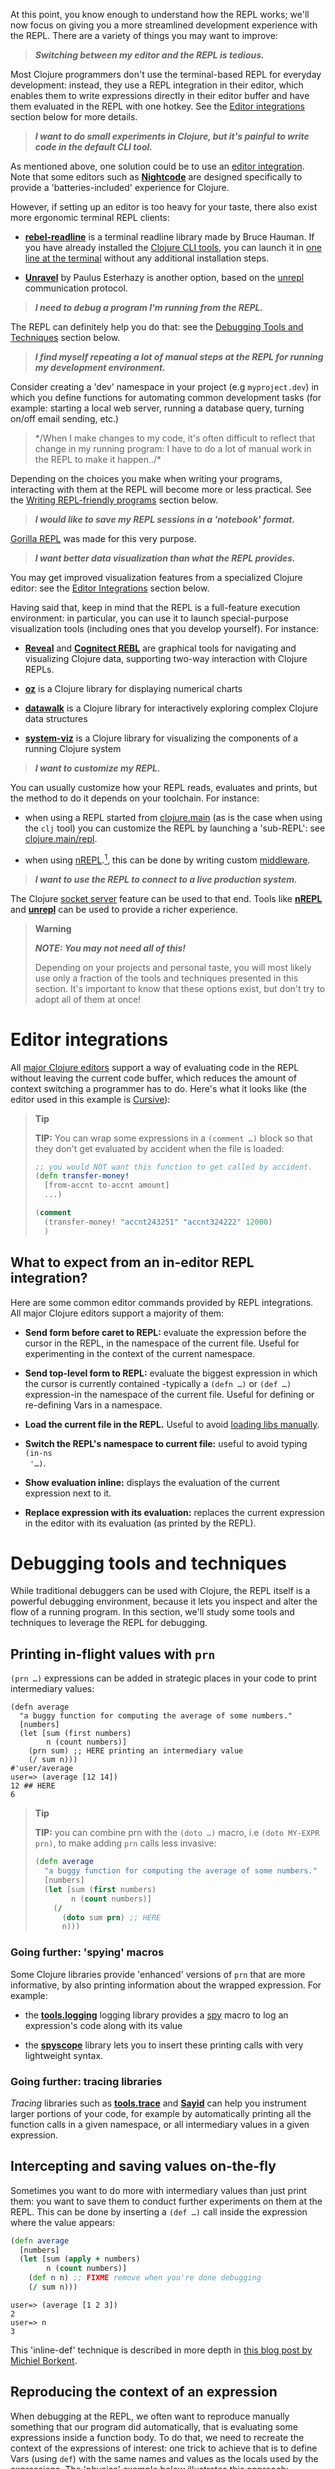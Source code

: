 At this point, you know enough to understand how the REPL works; we'll now focus
on giving you a more streamlined development experience with the REPL. There are
a variety of things you may want to improve:

#+BEGIN_QUOTE
  */Switching between my editor and the REPL is tedious./*
#+END_QUOTE

Most Clojure programmers don't use the terminal-based REPL for everyday
development: instead, they use a REPL integration in their editor, which enables
them to write expressions directly in their editor buffer and have them
evaluated in the REPL with one hotkey. See the [[#editor-integrations][Editor integrations]] section below
for more details.

#+BEGIN_QUOTE
  */I want to do small experiments in Clojure, but it's painful to write code in
  the default CLI tool./*
#+END_QUOTE

As mentioned above, one solution could be to use an [[#editor-integrations][editor integration]]. Note
that some editors such as *[[https://sekao.net/nightcode/][Nightcode]]* are designed specifically to provide a
'batteries-included' experience for Clojure.

However, if setting up an editor is too heavy for your taste, there also exist
more ergonomic terminal REPL clients:

- *[[https://github.com/bhauman/rebel-readline][rebel-readline]]* is a terminal readline library made by Bruce Hauman. If you
  have already installed the [[file:xref/../../deps_and_cli.org][Clojure CLI tools]], you can launch it in [[https://github.com/bhauman/rebel-readline#quick-try][one line at
  the terminal]] without any additional installation steps.

- *[[https://github.com/Unrepl/unravel][Unravel]]* by Paulus Esterhazy is another option, based on the [[https://github.com/Unrepl/unrepl][unrepl]]
  communication protocol.

#+BEGIN_QUOTE
  */I need to debug a program I'm running from the REPL./*
#+END_QUOTE

The REPL can definitely help you do that: see the [[#debugging-tools-and-techniques][Debugging Tools and Techniques]]
section below.

#+BEGIN_QUOTE
  */I find myself repeating a lot of manual steps at the REPL for running my
  development environment./*
#+END_QUOTE

Consider creating a 'dev' namespace in your project (e.g =myproject.dev=) in which
you define functions for automating common development tasks (for example:
starting a local web server, running a database query, turning on/off email
sending, etc.)

#+BEGIN_QUOTE
  */When I make changes to my code, it's often difficult to reflect that change
  in my running program: I have to do a lot of manual work in the REPL to make
  it happen../*
#+END_QUOTE

Depending on the choices you make when writing your programs, interacting with
them at the REPL will become more or less practical. See the [[#writing-repl-friendly-programs][Writing
REPL-friendly programs]] section below.

#+BEGIN_QUOTE
  */I would like to save my REPL sessions in a 'notebook' format./*
#+END_QUOTE

[[http://gorilla-repl.org/][Gorilla REPL]] was made for this very purpose.

#+BEGIN_QUOTE
  */I want better data visualization than what the REPL provides./*
#+END_QUOTE

You may get improved visualization features from a specialized Clojure editor:
see the [[#editor-integrations][Editor Integrations]] section below.

Having said that, keep in mind that the REPL is a full-feature execution
environment: in particular, you can use it to launch special-purpose
visualization tools (including ones that you develop yourself). For instance:

- *[[https://vlaaad.github.io/reveal/][Reveal]]* and *[[https://docs.datomic.com/cloud/other-tools/REBL.html][Cognitect REBL]]* are graphical tools for navigating and visualizing
  Clojure data, supporting two-way interaction with Clojure REPLs.

- *[[https://github.com/metasoarous/oz][oz]]* is a Clojure library for displaying numerical charts

- *[[https://github.com/eggsyntax/datawalk][datawalk]]* is a Clojure library for interactively exploring complex Clojure data
  structures

- *[[https://github.com/walmartlabs/system-viz][system-viz]]* is a Clojure library for visualizing the components of a running
  Clojure system

#+BEGIN_QUOTE
  */I want to customize my REPL./*
#+END_QUOTE

You can usually customize how your REPL reads, evaluates and prints, but the
method to do it depends on your toolchain. For instance:

- when using a REPL started from [[file:xref/../../../reference/repl_and_main.org][clojure.main]] (as is the case when using the =clj=
  tool) you can customize the REPL by launching a 'sub-REPL': see
  [[https://clojure.github.io/clojure/clojure.main-api.html#clojure.main/repl][clojure.main/repl]].

- when using [[https://nrepl.org][nREPL]].[fn:1], this can be done by writing custom [[https://nrepl.org/nrepl/design/middleware.html][middleware]].

#+BEGIN_QUOTE
  */I want to use the REPL to connect to a live production system./*
#+END_QUOTE

The Clojure [[file:xref/../../../reference/repl_and_main.xml#launching_a_socket_server][socket server]] feature can be used to that end. Tools like *[[https://nrepl.org][nREPL]]* and
*[[https://github.com/Unrepl/unrepl][unrepl]]* can be used to provide a richer experience.

#+BEGIN_QUOTE
  *Warning*

  */NOTE: You may not need all of this!/*

  Depending on your projects and personal taste, you will most likely use only a
  fraction of the tools and techniques presented in this section. It's important
  to know that these options exist, but don't try to adopt all of them at once!
#+END_QUOTE

* Editor integrations
  :PROPERTIES:
  :CUSTOM_ID: editor-integrations
  :END:

All [[file:xref/../../../community/resources.xml#_clojure_tools][major Clojure editors]] support a way of evaluating code in the REPL without
leaving the current code buffer, which reduces the amount of context switching a
programmer has to do. Here's what it looks like (the editor used in this example
is [[https://cursive-ide.com/userguide/repl.html][Cursive]]):

[[/images/content/guides/repl/cursive-repl-demo.gif]]

#+BEGIN_QUOTE
  *Tip*

  *TIP:* You can wrap some expressions in a =(comment …​)= block so that they don't
  get evaluated by accident when the file is loaded:

  #+BEGIN_SRC clojure
      ;; you would NOT want this function to get called by accident.
      (defn transfer-money!
        [from-accnt to-accnt amount]
        ...)

      (comment
        (transfer-money! "accnt243251" "accnt324222" 12000)
        )
  #+END_SRC
#+END_QUOTE

** What to expect from an in-editor REPL integration?
   :PROPERTIES:
   :CUSTOM_ID: _what_to_expect_from_an_in_editor_repl_integration
   :END:

Here are some common editor commands provided by REPL integrations. All major
Clojure editors support a majority of them:

- *Send form before caret to REPL:* evaluate the expression before the cursor in
  the REPL, in the namespace of the current file. Useful for experimenting in
  the context of the current namespace.

- *Send top-level form to REPL:* evaluate the biggest expression in which the
  cursor is currently contained -typically a =(defn …​)= or =(def …​)= expression-in
  the namespace of the current file. Useful for defining or re-defining Vars in
  a namespace.

- *Load the current file in the REPL.* Useful to avoid [[#_working_with_libs][loading libs manually]].

- *Switch the REPL's namespace to current file:* useful to avoid typing =(in-ns
  '…​)=.

- *Show evaluation inline:* displays the evaluation of the current expression next
  to it.

- *Replace expression with its evaluation:* replaces the current expression in the
  editor with its evaluation (as printed by the REPL).

* Debugging tools and techniques
  :PROPERTIES:
  :CUSTOM_ID: debugging-tools-and-techniques
  :END:

While traditional debuggers can be used with Clojure, the REPL itself is a
powerful debugging environment, because it lets you inspect and alter the flow
of a running program. In this section, we'll study some tools and techniques to
leverage the REPL for debugging.

** Printing in-flight values with =prn=
   :PROPERTIES:
   :CUSTOM_ID: _printing_in_flight_values_with_prn
   :END:

=(prn …​)= expressions can be added in strategic places in your code to print
intermediary values:

#+BEGIN_EXAMPLE
    (defn average
      "a buggy function for computing the average of some numbers."
      [numbers]
      (let [sum (first numbers)
            n (count numbers)]
        (prn sum) ;; HERE printing an intermediary value
        (/ sum n)))
    #'user/average
    user=> (average [12 14])
    12 ## HERE
    6
#+END_EXAMPLE

#+BEGIN_QUOTE
  *Tip*

  *TIP:* you can combine prn with the =(doto …​)= macro, i.e =(doto MY-EXPR prn)=, to
  make adding =prn= calls less invasive:

  #+BEGIN_SRC clojure
      (defn average
        "a buggy function for computing the average of some numbers."
        [numbers]
        (let [sum (first numbers)
              n (count numbers)]
          (/
            (doto sum prn) ;; HERE
            n)))
  #+END_SRC
#+END_QUOTE

*** Going further: 'spying' macros
    :PROPERTIES:
    :CUSTOM_ID: _going_further_spying_macros
    :END:

Some Clojure libraries provide 'enhanced' versions of =prn= that are more
informative, by also printing information about the wrapped expression. For
example:

- the *[[https://github.com/clojure/tools.logging][tools.logging]]* logging library provides a [[http://clojure.github.io/tools.logging/#clojure.tools.logging/spy][spy]] macro to log an expression's
  code along with its value

- the *[[https://github.com/dgrnbrg/spyscope][spyscope]]* library lets you to insert these printing calls with very
  lightweight syntax.

*** Going further: tracing libraries
    :PROPERTIES:
    :CUSTOM_ID: _going_further_tracing_libraries
    :END:

/Tracing/ libraries such as *[[https://github.com/clojure/tools.trace][tools.trace]]* and *[[https://github.com/clojure-emacs/sayid][Sayid]]* can help you instrument larger
portions of your code, for example by automatically printing all the function
calls in a given namespace, or all intermediary values in a given expression.

** Intercepting and saving values on-the-fly
   :PROPERTIES:
   :CUSTOM_ID: _intercepting_and_saving_values_on_the_fly
   :END:

Sometimes you want to do more with intermediary values than just print them: you
want to save them to conduct further experiments on them at the REPL. This can
be done by inserting a =(def …​)= call inside the expression where the value
appears:

#+BEGIN_SRC clojure
    (defn average
      [numbers]
      (let [sum (apply + numbers)
            n (count numbers)]
        (def n n) ;; FIXME remove when you're done debugging
        (/ sum n)))
#+END_SRC

#+BEGIN_EXAMPLE
    user=> (average [1 2 3])
    2
    user=> n
    3
#+END_EXAMPLE

This 'inline-def' technique is described in more depth in [[https://blog.michielborkent.nl/2017/05/25/inline-def-debugging/][this blog post by
Michiel Borkent]].

** Reproducing the context of an expression
   :PROPERTIES:
   :CUSTOM_ID: _reproducing_the_context_of_an_expression
   :END:

When debugging at the REPL, we often want to reproduce manually something that
our program did automatically, that is evaluating some expressions inside a
function body. To do that, we need to recreate the context of the expressions of
interest: one trick to achieve that is to define Vars (using =def=) with the same
names and values as the locals used by the expressions. The 'physics' example
below illustrates this approach:

#+BEGIN_SRC clojure
    (def G 6.67408e-11)
    (def earth-radius 6.371e6)
    (def earth-mass 5.972e24)

    (defn earth-gravitational-force
      "Computes (an approximation of) the gravitational force between Earth and an object
      of mass `m`, at distance `r` of Earth's center."
      [m r]
      (/
        (*
          G
          m
          (if (>= r earth-radius)
            earth-mass
            (*
              earth-mass
              (Math/pow (/ r earth-radius) 3.0))))
        (* r r)))

    ;;;; calling our function for an object of 80kg at distance 5000km.
    (earth-gravitational-force 80 5e6) ; => 616.5217226636292

    ;;;; recreating the context of our call
    (def m 80)
    (def r 5e6)
    ;; note: the same effect could be achieved using the 'inline-def' technique described in the previous section.

    ;;;; we can now directly evaluate any expression in the function body:
    (* r r) ; => 2.5E13
    (>= r earth-radius) ; => false
    (Math/pow (/ r earth-radius) 3.0) ; => 0.48337835316173317
#+END_SRC

This technique is described in more depth in Stuart Halloway's article
[[http://blog.cognitect.com/blog/2017/6/5/repl-debugging-no-stacktrace-required][REPL
Debugging: No Stacktrace Required]]. The *[[https://github.com/vvvvalvalval/scope-capture][scope-capture]]* library was made to
automate the manual task of saving and re-creating the context of an expression.

** Community resources about REPL debugging
   :PROPERTIES:
   :CUSTOM_ID: _community_resources_about_repl_debugging
   :END:

- [[https://www.clojure-toolbox.com/][The Clojure Toolbox]] provides a list a Clojure libraries for debugging.

- [[https://cambium.consulting/articles/2018/2/8/the-power-of-clojure-debugging][The
  Power of Clojure: debugging]] is an article by Cambium Consulting which
  provides a list of techniques for debugging at the REPL.

- /Clojure From the Ground Up/ by Aphyr contains a [[https://aphyr.com/posts/319-clojure-from-the-ground-up-debugging][chapter about debugging]],
  presenting techniques for debugging Clojure in particular and a principled
  approach to debugging in general.

- In his article
  [[http://blog.cognitect.com/blog/2017/6/5/repl-debugging-no-stacktrace-required][REPL
  Debugging: No Stacktrace Required]], Stuart Halloway demonstrates how the
  quick feedback loop at the REPL can be used to narrow down the cause of a bug
  without using error information at all.

- Eli Bendersky has written some [[https://eli.thegreenplace.net/2017/notes-on-debugging-clojure-code/#id3][Notes on debugging Clojure code]].

- [[https://www.youtube.com/watch?v=FihU5JxmnBg][Debugging with the Scientific Method]] is a conference talk by Stuart Halloway
  promoting a scientific approach to debugging in general.

* Writing REPL-friendly programs
  :PROPERTIES:
  :CUSTOM_ID: writing-repl-friendly-programs
  :END:

While interactive development at the REPL gives a lot of power to programmers,
it also adds new challenges: programs must be designed so that they lend
themselves well to REPL interaction, which is a new constraint to be vigilant of
when writing code.[fn:2]

Covering this topic extensively would take us too far for the scope of this
guide, so we will merely provide some tips and resources to guide your own
research and problem-solving.

*/REPL-friendly code can be re-defined./* Code is more easily redefined when it is
called via a Var (defined e.g via =(def …​)= or =(defn …​)=), because a Var can be
redefined without touching the code that calls it. This is illustrated in the
following example, which prints some numbers at a regular time interval:

#+BEGIN_SRC clojure
    ;; Each of these 4 code examples start a loop in another thread
    ;; which prints numbers at a regular time interval.

    ;;;; 1. NOT REPL-friendly
    ;; We won't be able to change the way numbers are printed without restarting the REPL.
    (future
      (run!
        (fn [i]
          (println i "green bottles, standing on the wall. ♫")
          (Thread/sleep 1000))
        (range)))

    ;;;; 2. REPL-friendly
    ;; We can easily change the way numbers are printed by re-defining print-number-and-wait.
    ;; We can even stop the loop by having print-number-and-wait throw an Exception.
    (defn print-number-and-wait
      [i]
      (println i "green bottles, standing on the wall. ♫")
      (Thread/sleep 1000))

    (future
      (run!
        (fn [i] (print-number-and-wait i))
        (range)))

    ;;;; 3. NOT REPL-friendly
    ;; Unlike the above example, the loop can't be altered by re-defining print-number-and-wait,
    ;; because the loop uses the value of print-number-and-wait, not the #'print-number-and-wait Var.
    (defn print-number-and-wait
      [i]
      (println i "green bottles, standing on the wall. ♫")
      (Thread/sleep 1000))

    (future
      (run!
        print-number-and-wait
        (range)))

    ;;;; 4. REPL-friendly
    ;; The following works because a Clojure Var is (conveniently) also a function,
    ;; which consist of looking up its value (presumably a function) and calling it.
    (defn print-number-and-wait
      [i]
      (println i "green bottles, standing on the wall. ♫")
      (Thread/sleep 1000))

    (future
      (run!
        #'print-number-and-wait ;; mind the #' - the expression evaluates to the #'print-number-and-wait Var, not its value.
        (range)))
#+END_SRC

*/Beware of derived Vars./* If Var =b= is defined in terms of the value of Var =a=,
then you will need to re-define =b= each time you re-define =a=; it may be better to
define =b= as a 0-arity function which uses =a=. Example:

#+BEGIN_SRC clojure
    ;;; NOT REPL-friendly
    ;; if you re-define `solar-system-planets`, you have to think of re-defining `n-planets` too.
    (def solar-system-planets
      "The set of planets which orbit the Sun."
      #{"Mercury" "Venus" "Earth" "Mars" "Jupiter" "Saturn" "Uranus" "Neptune"})

    (def n-planets
      "The number of planets in the solar system"
      (count solar-system-planets))


    ;;;; REPL-friendly
    ;; if you re-define `solar-system-planets`, the behaviour of `n-planets` will change accordingly.
    (def solar-system-planets
      "The set of planets which orbit the Sun."
      #{"Mercury" "Venus" "Earth" "Mars" "Jupiter" "Saturn" "Uranus" "Neptune"})

    (defn n-planets
      "The number of planets in the solar system"
      []
      (count solar-system-planets))
#+END_SRC

That being said, the problem of derived Vars becoming obsolete might be
satisfactorily mitigated:

1. either by making sure that Vars are not derived across different files, and
   by taking care to reload entire files when changes are made;

2. or by using utilities like [[https://github.com/clojure/tools.namespace#clojuretoolsnamespace][clojure.tools.namespace]], which let you keep track
   of changed files and reload them in order.

*/REPL-friendly code can be reloaded./* Make sure that reloading a namespace will
not alter the behaviour of the running program. If a Var needs to be defined
exactly once (which should be very rare), consider defining it with =defonce=.

When dealing with a codebase with many namespaces, reloading the appropriate
namespaces in the correct order can become difficult: the *[[https://github.com/clojure/tools.namespace][tools.namespace]]*
library was made to assist the programmer in this task.

*/Program state and source code should be kept in sync./* You usually want to make
sure that your program state reflects your source code and vice-versa, but this
is not automatic. Reloading the code is often not enough: you also need to
transform the program state accordingly. Stuart Sierra has expounded on this
problem in his article [[http://thinkrelevance.com/blog/2013/06/04/clojure-workflow-reloaded][My Clojure Workflow, Reloaded]] and his talk [[https://www.youtube.com/watch?v=13cmHf_kt-Q][Components
Just Enough Structure]].

This has motivated the creation of */state management libraries:/*

- *[[https://github.com/stuartsierra/component][Component]]*, which promotes a representation of program state as a managed map
  of Clojure records called a *system*.

- *[[https://github.com/danielsz/system][System]]* is a library on top of [[https://github.com/stuartsierra/component][Component]] which provides a set of ready-made
  components.

- *[[https://github.com/tolitius/mount][Mount]]* takes a radically different approach as Component, choosing to use Vars
  and namespaces as the supporting infrastructure for state.[fn:3]

- *[[https://github.com/weavejester/integrant][Integrant]]* is a more recent library which shares Component's approach while
  addressing some of its perceived limitations.

[fn:1] At the time of writing (March 2018), [[https://nrepl.org][nREPL]] is the most popular toolchain
       for REPL-editor integration

[fn:2] A similar phenomenon happens with the well-known technique of [[https://en.wikipedia.org/wiki/Software_testing][automated
       testing]]: while testing can bring a lot of value to programmers, it
       requires extra care to write code that is 'testable'. Just like tests,
       the REPL should not be an afterthought when writing Clojure code.

[fn:3] At the time of writing, there is controversy in the Clojure community
       regarding the relative merits of both approaches.
